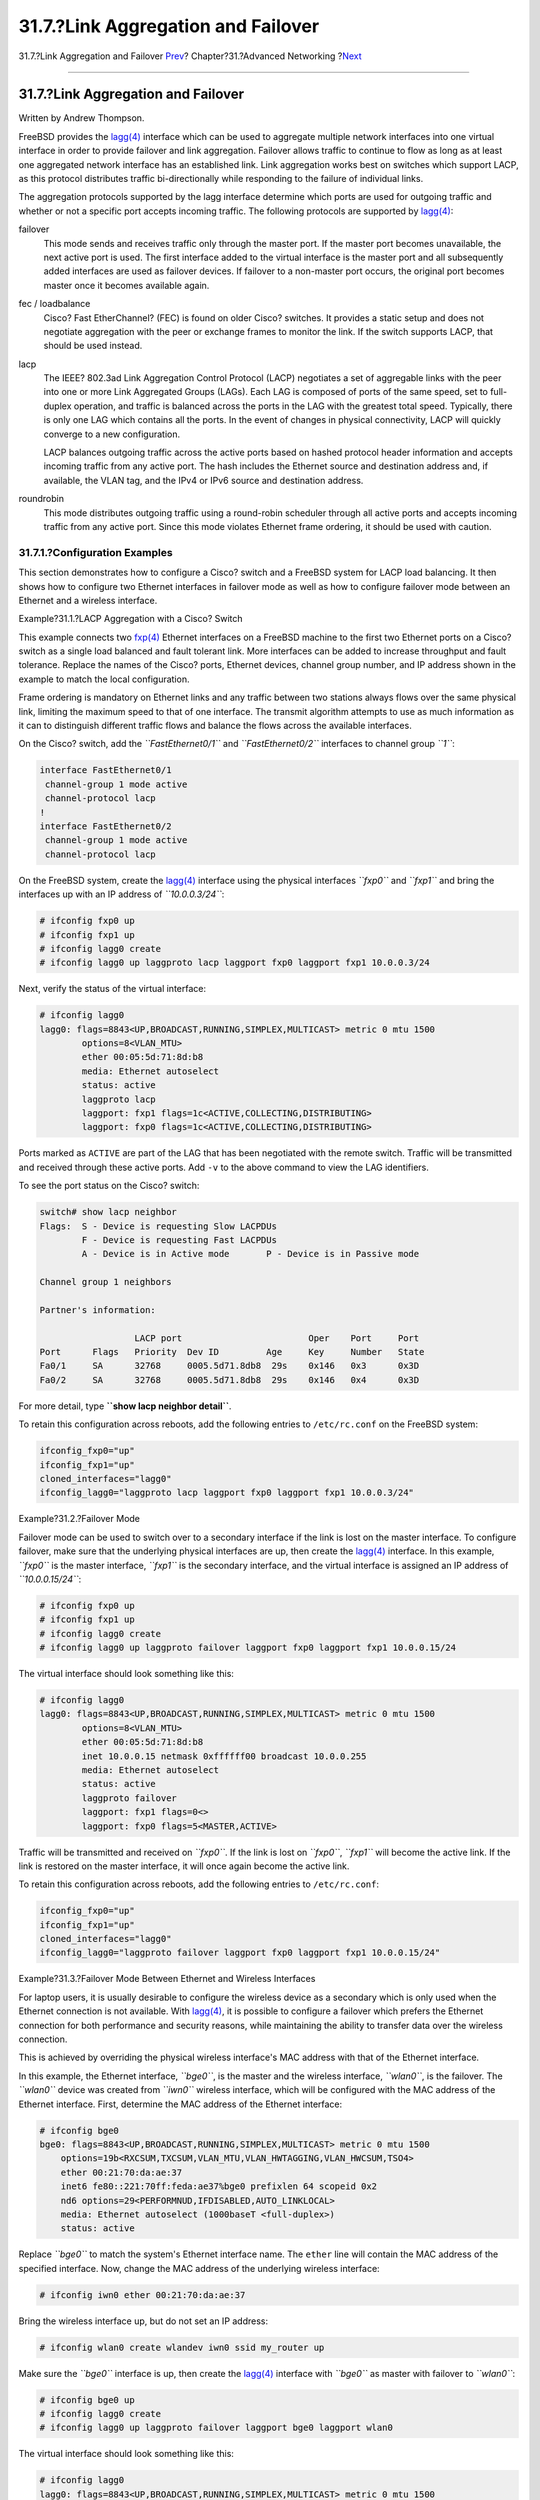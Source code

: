 ===================================
31.7.?Link Aggregation and Failover
===================================

.. raw:: html

   <div class="navheader">

31.7.?Link Aggregation and Failover
`Prev <network-bridging.html>`__?
Chapter?31.?Advanced Networking
?\ `Next <network-diskless.html>`__

--------------

.. raw:: html

   </div>

.. raw:: html

   <div class="sect1">

.. raw:: html

   <div class="titlepage" xmlns="">

.. raw:: html

   <div>

.. raw:: html

   <div>

31.7.?Link Aggregation and Failover
-----------------------------------

.. raw:: html

   </div>

.. raw:: html

   <div>

Written by Andrew Thompson.

.. raw:: html

   </div>

.. raw:: html

   </div>

.. raw:: html

   </div>

FreeBSD provides the
`lagg(4) <http://www.FreeBSD.org/cgi/man.cgi?query=lagg&sektion=4>`__
interface which can be used to aggregate multiple network interfaces
into one virtual interface in order to provide failover and link
aggregation. Failover allows traffic to continue to flow as long as at
least one aggregated network interface has an established link. Link
aggregation works best on switches which support LACP, as this protocol
distributes traffic bi-directionally while responding to the failure of
individual links.

The aggregation protocols supported by the lagg interface determine
which ports are used for outgoing traffic and whether or not a specific
port accepts incoming traffic. The following protocols are supported by
`lagg(4) <http://www.FreeBSD.org/cgi/man.cgi?query=lagg&sektion=4>`__:

.. raw:: html

   <div class="variablelist">

failover
    This mode sends and receives traffic only through the master port.
    If the master port becomes unavailable, the next active port is
    used. The first interface added to the virtual interface is the
    master port and all subsequently added interfaces are used as
    failover devices. If failover to a non-master port occurs, the
    original port becomes master once it becomes available again.

fec / loadbalance
    Cisco? Fast EtherChannel? (FEC) is found on older Cisco? switches.
    It provides a static setup and does not negotiate aggregation with
    the peer or exchange frames to monitor the link. If the switch
    supports LACP, that should be used instead.

lacp
    The IEEE? 802.3ad Link Aggregation Control Protocol (LACP)
    negotiates a set of aggregable links with the peer into one or more
    Link Aggregated Groups (LAGs). Each LAG is composed of ports of the
    same speed, set to full-duplex operation, and traffic is balanced
    across the ports in the LAG with the greatest total speed.
    Typically, there is only one LAG which contains all the ports. In
    the event of changes in physical connectivity, LACP will quickly
    converge to a new configuration.

    LACP balances outgoing traffic across the active ports based on
    hashed protocol header information and accepts incoming traffic from
    any active port. The hash includes the Ethernet source and
    destination address and, if available, the VLAN tag, and the IPv4 or
    IPv6 source and destination address.

roundrobin
    This mode distributes outgoing traffic using a round-robin scheduler
    through all active ports and accepts incoming traffic from any
    active port. Since this mode violates Ethernet frame ordering, it
    should be used with caution.

.. raw:: html

   </div>

.. raw:: html

   <div class="sect2">

.. raw:: html

   <div class="titlepage" xmlns="">

.. raw:: html

   <div>

.. raw:: html

   <div>

31.7.1.?Configuration Examples
~~~~~~~~~~~~~~~~~~~~~~~~~~~~~~

.. raw:: html

   </div>

.. raw:: html

   </div>

.. raw:: html

   </div>

This section demonstrates how to configure a Cisco? switch and a FreeBSD
system for LACP load balancing. It then shows how to configure two
Ethernet interfaces in failover mode as well as how to configure
failover mode between an Ethernet and a wireless interface.

.. raw:: html

   <div class="example">

.. raw:: html

   <div class="example-title">

Example?31.1.?LACP Aggregation with a Cisco? Switch

.. raw:: html

   </div>

.. raw:: html

   <div class="example-contents">

This example connects two
`fxp(4) <http://www.FreeBSD.org/cgi/man.cgi?query=fxp&sektion=4>`__
Ethernet interfaces on a FreeBSD machine to the first two Ethernet ports
on a Cisco? switch as a single load balanced and fault tolerant link.
More interfaces can be added to increase throughput and fault tolerance.
Replace the names of the Cisco? ports, Ethernet devices, channel group
number, and IP address shown in the example to match the local
configuration.

Frame ordering is mandatory on Ethernet links and any traffic between
two stations always flows over the same physical link, limiting the
maximum speed to that of one interface. The transmit algorithm attempts
to use as much information as it can to distinguish different traffic
flows and balance the flows across the available interfaces.

On the Cisco? switch, add the *``FastEthernet0/1``* and
*``FastEthernet0/2``* interfaces to channel group *``1``*:

.. code:: screen

    interface FastEthernet0/1
     channel-group 1 mode active
     channel-protocol lacp
    !
    interface FastEthernet0/2
     channel-group 1 mode active
     channel-protocol lacp

On the FreeBSD system, create the
`lagg(4) <http://www.FreeBSD.org/cgi/man.cgi?query=lagg&sektion=4>`__
interface using the physical interfaces *``fxp0``* and *``fxp1``* and
bring the interfaces up with an IP address of *``10.0.0.3/24``*:

.. code:: screen

    # ifconfig fxp0 up
    # ifconfig fxp1 up
    # ifconfig lagg0 create 
    # ifconfig lagg0 up laggproto lacp laggport fxp0 laggport fxp1 10.0.0.3/24

Next, verify the status of the virtual interface:

.. code:: screen

    # ifconfig lagg0
    lagg0: flags=8843<UP,BROADCAST,RUNNING,SIMPLEX,MULTICAST> metric 0 mtu 1500
            options=8<VLAN_MTU>
            ether 00:05:5d:71:8d:b8
            media: Ethernet autoselect
            status: active
            laggproto lacp
            laggport: fxp1 flags=1c<ACTIVE,COLLECTING,DISTRIBUTING>
            laggport: fxp0 flags=1c<ACTIVE,COLLECTING,DISTRIBUTING>

Ports marked as ``ACTIVE`` are part of the LAG that has been negotiated
with the remote switch. Traffic will be transmitted and received through
these active ports. Add ``-v`` to the above command to view the LAG
identifiers.

To see the port status on the Cisco? switch:

.. code:: screen

    switch# show lacp neighbor
    Flags:  S - Device is requesting Slow LACPDUs
            F - Device is requesting Fast LACPDUs
            A - Device is in Active mode       P - Device is in Passive mode

    Channel group 1 neighbors

    Partner's information:

                      LACP port                        Oper    Port     Port
    Port      Flags   Priority  Dev ID         Age     Key     Number   State
    Fa0/1     SA      32768     0005.5d71.8db8  29s    0x146   0x3      0x3D
    Fa0/2     SA      32768     0005.5d71.8db8  29s    0x146   0x4      0x3D

For more detail, type **``show lacp neighbor       detail``**.

To retain this configuration across reboots, add the following entries
to ``/etc/rc.conf`` on the FreeBSD system:

.. code:: programlisting

    ifconfig_fxp0="up"
    ifconfig_fxp1="up"
    cloned_interfaces="lagg0"
    ifconfig_lagg0="laggproto lacp laggport fxp0 laggport fxp1 10.0.0.3/24"

.. raw:: html

   </div>

.. raw:: html

   </div>

.. raw:: html

   <div class="example">

.. raw:: html

   <div class="example-title">

Example?31.2.?Failover Mode

.. raw:: html

   </div>

.. raw:: html

   <div class="example-contents">

Failover mode can be used to switch over to a secondary interface if the
link is lost on the master interface. To configure failover, make sure
that the underlying physical interfaces are up, then create the
`lagg(4) <http://www.FreeBSD.org/cgi/man.cgi?query=lagg&sektion=4>`__
interface. In this example, *``fxp0``* is the master interface,
*``fxp1``* is the secondary interface, and the virtual interface is
assigned an IP address of *``10.0.0.15/24``*:

.. code:: screen

    # ifconfig fxp0 up
    # ifconfig fxp1 up
    # ifconfig lagg0 create
    # ifconfig lagg0 up laggproto failover laggport fxp0 laggport fxp1 10.0.0.15/24

The virtual interface should look something like this:

.. code:: screen

    # ifconfig lagg0
    lagg0: flags=8843<UP,BROADCAST,RUNNING,SIMPLEX,MULTICAST> metric 0 mtu 1500
            options=8<VLAN_MTU>
            ether 00:05:5d:71:8d:b8
            inet 10.0.0.15 netmask 0xffffff00 broadcast 10.0.0.255
            media: Ethernet autoselect
            status: active
            laggproto failover
            laggport: fxp1 flags=0<>
            laggport: fxp0 flags=5<MASTER,ACTIVE>

Traffic will be transmitted and received on *``fxp0``*. If the link is
lost on *``fxp0``*, *``fxp1``* will become the active link. If the link
is restored on the master interface, it will once again become the
active link.

To retain this configuration across reboots, add the following entries
to ``/etc/rc.conf``:

.. code:: programlisting

    ifconfig_fxp0="up"
    ifconfig_fxp1="up"
    cloned_interfaces="lagg0"
    ifconfig_lagg0="laggproto failover laggport fxp0 laggport fxp1 10.0.0.15/24"

.. raw:: html

   </div>

.. raw:: html

   </div>

.. raw:: html

   <div class="example">

.. raw:: html

   <div class="example-title">

Example?31.3.?Failover Mode Between Ethernet and Wireless Interfaces

.. raw:: html

   </div>

.. raw:: html

   <div class="example-contents">

For laptop users, it is usually desirable to configure the wireless
device as a secondary which is only used when the Ethernet connection is
not available. With
`lagg(4) <http://www.FreeBSD.org/cgi/man.cgi?query=lagg&sektion=4>`__,
it is possible to configure a failover which prefers the Ethernet
connection for both performance and security reasons, while maintaining
the ability to transfer data over the wireless connection.

This is achieved by overriding the physical wireless interface's MAC
address with that of the Ethernet interface.

In this example, the Ethernet interface, *``bge0``*, is the master and
the wireless interface, *``wlan0``*, is the failover. The *``wlan0``*
device was created from *``iwn0``* wireless interface, which will be
configured with the MAC address of the Ethernet interface. First,
determine the MAC address of the Ethernet interface:

.. code:: screen

    # ifconfig bge0
    bge0: flags=8843<UP,BROADCAST,RUNNING,SIMPLEX,MULTICAST> metric 0 mtu 1500
        options=19b<RXCSUM,TXCSUM,VLAN_MTU,VLAN_HWTAGGING,VLAN_HWCSUM,TSO4>
        ether 00:21:70:da:ae:37
        inet6 fe80::221:70ff:feda:ae37%bge0 prefixlen 64 scopeid 0x2
        nd6 options=29<PERFORMNUD,IFDISABLED,AUTO_LINKLOCAL>
        media: Ethernet autoselect (1000baseT <full-duplex>)
        status: active

Replace *``bge0``* to match the system's Ethernet interface name. The
``ether`` line will contain the MAC address of the specified interface.
Now, change the MAC address of the underlying wireless interface:

.. code:: screen

    # ifconfig iwn0 ether 00:21:70:da:ae:37

Bring the wireless interface up, but do not set an IP address:

.. code:: screen

    # ifconfig wlan0 create wlandev iwn0 ssid my_router up

Make sure the *``bge0``* interface is up, then create the
`lagg(4) <http://www.FreeBSD.org/cgi/man.cgi?query=lagg&sektion=4>`__
interface with *``bge0``* as master with failover to *``wlan0``*:

.. code:: screen

    # ifconfig bge0 up
    # ifconfig lagg0 create
    # ifconfig lagg0 up laggproto failover laggport bge0 laggport wlan0

The virtual interface should look something like this:

.. code:: screen

    # ifconfig lagg0
    lagg0: flags=8843<UP,BROADCAST,RUNNING,SIMPLEX,MULTICAST> metric 0 mtu 1500
            options=8<VLAN_MTU>
            ether 00:21:70:da:ae:37
            media: Ethernet autoselect
            status: active
            laggproto failover
            laggport: wlan0 flags=0<>
            laggport: bge0 flags=5<MASTER,ACTIVE>

Then, start the DHCP client to obtain an IP address:

.. code:: screen

    # dhclient lagg0

To retain this configuration across reboots, add the following entries
to ``/etc/rc.conf``:

.. code:: programlisting

    ifconfig_bge0="up"
    ifconfig_iwn0="ether 00:21:70:da:ae:37"
    wlans_iwn0="wlan0"
    ifconfig_wlan0="WPA"
    cloned_interfaces="lagg0"
    ifconfig_lagg0="laggproto failover laggport bge0 laggport wlan0 DHCP"

.. raw:: html

   </div>

.. raw:: html

   </div>

.. raw:: html

   </div>

.. raw:: html

   </div>

.. raw:: html

   <div class="navfooter">

--------------

+-------------------------------------+-------------------------------------+---------------------------------------+
| `Prev <network-bridging.html>`__?   | `Up <advanced-networking.html>`__   | ?\ `Next <network-diskless.html>`__   |
+-------------------------------------+-------------------------------------+---------------------------------------+
| 31.6.?Bridging?                     | `Home <index.html>`__               | ?31.8.?Diskless Operation with PXE    |
+-------------------------------------+-------------------------------------+---------------------------------------+

.. raw:: html

   </div>

All FreeBSD documents are available for download at
http://ftp.FreeBSD.org/pub/FreeBSD/doc/

| Questions that are not answered by the
  `documentation <http://www.FreeBSD.org/docs.html>`__ may be sent to
  <freebsd-questions@FreeBSD.org\ >.
|  Send questions about this document to <freebsd-doc@FreeBSD.org\ >.
